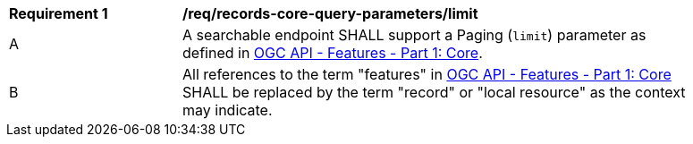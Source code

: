 [[req_records-core-query-parameters_limit]]
[width="90%",cols="2,6a"]
|===
^|*Requirement {counter:req-id}* |*/req/records-core-query-parameters/limit*
^|A |A searchable endpoint SHALL support a Paging (`limit`) parameter as defined in https://docs.ogc.org/is/17-069r4/17-069r4.html#_parameter_limit[OGC API - Features - Part 1: Core].
^|B |All references to the term "features" in https://docs.ogc.org/is/17-069r4/17-069r4.html#_parameter_limit[OGC API - Features - Part 1: Core] SHALL be replaced by the term "record" or "local resource" as the context may indicate.
|===
